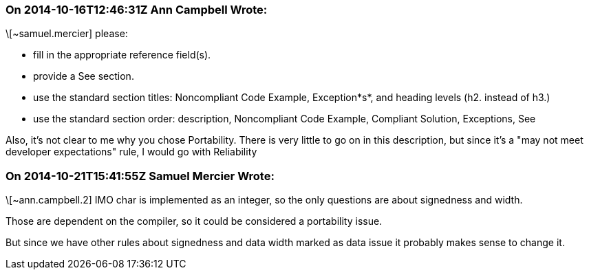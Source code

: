 === On 2014-10-16T12:46:31Z Ann Campbell Wrote:
\[~samuel.mercier] please:

* fill in the appropriate reference field(s).
* provide a See section.
* use the standard section titles: Noncompliant Code Example, Exception*s*, and heading levels (h2. instead of h3.)
* use the standard section order: description, Noncompliant Code Example, Compliant Solution, Exceptions, See

Also, it's not clear to me why you chose Portability. There is very little to go on in this description, but since it's a "may not meet developer expectations" rule, I would go with Reliability

=== On 2014-10-21T15:41:55Z Samuel Mercier Wrote:
\[~ann.campbell.2] IMO char is implemented as an integer, so the only questions are about signedness and width.

Those are dependent on the compiler, so it could be considered a portability issue.

But since we have other rules about signedness and data width marked as data issue it probably makes sense to change it.


